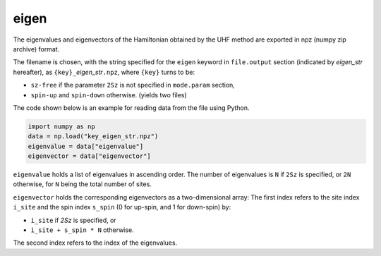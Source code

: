 .. highlight:: none

.. _subsec:eigen.dat:

eigen
~~~~~~~~~~

The eigenvalues and eigenvectors of the Hamiltonian obtained by the UHF method are exported in npz (numpy zip archive) format.

The filename is chosen, with the string specified for the ``eigen`` keyword in ``file.output`` section (indicated by *eigen_str* hereafter), as ``{key}_``\ *eigen_str*\ ``.npz``, where
``{key}`` turns to be:

- ``sz-free`` if the parameter ``2Sz`` is not specified in ``mode.param`` section,

- ``spin-up`` and ``spin-down`` otherwise. (yields two files)

The code shown below is an example for reading data from the file using Python.

.. code-block:: python

    import numpy as np
    data = np.load("key_eigen_str.npz")
    eigenvalue = data["eigenvalue"]
    eigenvector = data["eigenvector"]

``eigenvalue`` holds a list of eigenvalues in ascending order.
The number of eigenvalues is ``N`` if ``2Sz`` is specified, or ``2N`` otherwise,
for ``N`` being the total number of sites.

``eigenvector`` holds the corresponding eigenvectors as a two-dimensional array: 
The first index refers to the site index ``i_site`` and the spin index ``s_spin`` (0 for up-spin, and 1 for down-spin) by:

- ``i_site`` if `2Sz` is specified, or

- ``i_site + s_spin * N`` otherwise.

The second index refers to the index of the eigenvalues.


.. raw:: latex

   \newpage
